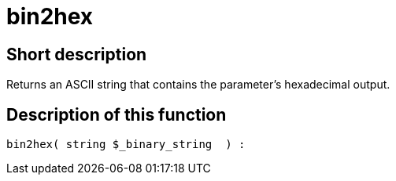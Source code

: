 = bin2hex
:lang: en
// include::{includedir}/_header.adoc[]
:keywords: bin2hex
:position: 10006

//  auto generated content Thu, 06 Jul 2017 00:59:08 +0200
== Short description

Returns an ASCII string that contains the parameter's hexadecimal output.

== Description of this function

[source,plenty]
----

bin2hex( string $_binary_string  ) :

----
